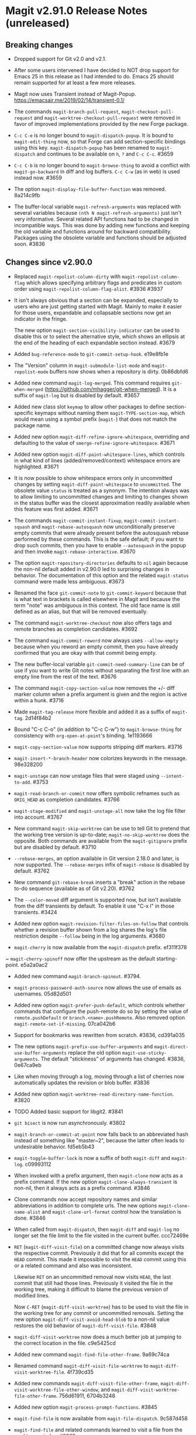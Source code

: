* Magit v2.91.0 Release Notes (unreleased)
** Breaking changes

- Dropped support for Git v2.0 and v2.1.

- After some users intervened I have decided to NOT drop support for
  Emacs 25 in this release as I had intended to do.  Emacs 25 should
  remain supported for at least a few more releases.

- Magit now uses Transient instead of Magit-Popup.
  https://emacsair.me/2019/02/14/transient-0.1/

- The commands ~magit-branch-pull-request~, ~magit-checkout-pull-request~
  and ~magit-worktree-checkout-pull-request~ were removed in favor of
  improved implementations provided by the new Forge package.

- ~C-c C-e~ is no longer bound to ~magit-dispatch-popup~.  It is bound to
  ~magit-edit-thing~ now, so that Forge can add section-specific
  bindings using this key.  ~magit-dispatch-popup~ has been renamed to
  ~magit-dispatch~ and continues to be available on ~h~, ~?~ and ~C-c C-c~.
  #3659

- ~C-c C-b~ is no longer bound to ~magit-browse-thing~ to avoid a conflict
  with ~magit-go-backward~ in diff and log buffers.  ~C-c C-w~ (as in web)
  is used instead now.  #3659

- The option ~magit-display-file-buffer-function~ was removed.  8a214c9fb

- The buffer-local variable ~magit-refresh-arguments~ was replaced with
  several variables because ~(nth N magit-refresh-arguments)~ just isn't
  very informative.  Several related API functions had to be changed
  in incompatible ways.  This was done by adding new functions and
  keeping the old variable and functions around for backward
  compatibility.  Packages using the obsolete variable and functions
  should be adjusted soon.  #3836

** Changes since v2.90.0

- Replaced ~magit-repolist-column-dirty~ with ~magit-repolist-column-flag~
  which allows specifying arbitrary flags and predicates in custom order
  using ~magit-repolist-column-flag-alist~.  #3936 #3937

- It isn't always obvious that a section can be expanded, especially
  to users who are just getting started with Magit.  Mainly to make
  it easier for those users, expandable and collapsable sections now
  get an indicator in the fringe.

  The new option ~magit-section-visibility-indicator~ can be used to
  disable this or to select the alternative style, which shows an
  ellipsis at the end of the heading of each expandable section
  instead.  #3679

- Added ~bug-reference-mode~ to ~git-commit-setup-hook~.  e19e8fb1e

- The "Version" column in ~magit-submodule-list-mode~ and
  ~magit-repolist-mode~ buffers now shows when a repository is dirty.
  0b86dbfd6

- Added new command ~magit-log-merged~.  This command requires
  ~git-when-merged~ (https://github.com/mhagger/git-when-merged).
  It is a suffix of ~magit-log~ but is disabled by default.  #3657

- Added new class slot ~keymap~ to allow other packages to define
  section-specific keymaps without naming them ~magit-TYPE-section-map~,
  which would mean using a symbol prefix (~magit-~) that does not match
  the package name.

- Added new option ~magit-diff-refine-ignore-whitespace~, overriding and
  defaulting to the value of ~smerge-refine-ignore-whitespace~.  #3671

- Added new option ~magit-diff-paint-whitespace-lines~, which controls
  in what kind of lines (added/removed/context) whitespace errors are
  highlighted.  #3671

- It is now possible to show whitespace errors only in uncommitted
  changes by setting ~magit-diff-paint-whitespace~ to ~uncommitted~.  The
  obsolete value ~status~ is treated as a synonym.  The intention always
  was to allow limiting to uncommitted changes and limiting to changes
  shown in the status buffer was the closest approximation readily
  available when this feature was first added.  #3671

- The commands ~magit-commit-instant-fixup~, ~magit-commit-instant-squash~
  and ~magit-rebase-autosquash~ now unconditionally preserve empty
  commits that were already present before the autosquash rebase
  performed by these commands.  This is the safe default; if you want
  to drop such commits, then you have to enable ~--autosquash~ in the
  popup and then invoke ~magit-rebase-interactive~.  #3670

- The option ~magit-repository-directories~ defaults to ~nil~ again
  because the non-nil default added in v2.90.0 led to surprising
  changes in behavior.  The documentation of this option and the
  related ~magit-status~ command were made less ambiguous.  #3673

- Renamed the face ~git-commit-note~ to ~git-commit-keyword~ because that
  is what text in brackets is called elsewhere in Magit and because
  the term "note" was ambiguous in this context.  The old face name
  is still defined as an alias, but that will be removed eventually.

- The command ~magit-worktree-checkout~ now also offers tags and remote
  branches as completion candidates.  #3692

- The command ~magit-commit-reword~ now always uses ~--allow-empty~
  because when you reword an empty commit, then you have already
  confirmed that you are okay with that commit being empty.

- The new buffer-local variable ~git-commit-need-summary-line~ can
  be of use if you want to write Git notes without separating the
  first line with an empty line from the rest of the text.  #3676

- The command ~magit-copy-section-value~ now removes the +/- diff
  marker column when a prefix argument is given and the region is
  active within a hunk.  #3716

- Made ~magit-tag-release~ more flexible and added it as a suffix of
  ~magit-tag~.  2d14f84b2

- Bound "C-c C-o" (in addition to "C-c C-w") to ~magit-browse-thing~ for
  consistency with ~org-open-at-point~'s binding.  1e1193666

- ~magit-copy-section-value~ now supports stripping diff markers.  #3716

- ~magit-insert-*-branch-header~ now colorizes keywords in the message.
  98e328200

- ~magit-unstage~ can now unstage files that were staged using
  ~--intent-to-add~.  #3753

- ~magit-read-branch-or-commit~ now offers symbolic refnames such as
  ~ORIG_HEAD~ as completion candidates.   #3766

- ~magit-stage-modified~ and ~magit-unstage-all~ now take the log file
  filter into account.  #3767

- New command ~magit-skip-worktree~ can be use to tell Git to pretend
  that the working tree version is up-to-date; ~magit-no-skip-worktree~
  does the opposite.  Both commands are available from the
  ~magit-gitignore~ prefix but are disabled by default.  #3710

- ~--rebase-merges~, an option available in Git version 2.18.0 and
  later, is now supported.  The ~--rebase-merges~ infix of
  ~magit-rebase~ is disabled by default.  #3762

- New command ~git-rebase-break~ inserts a "break" action in the
  rebase to-do sequence (available as of Git v2.20).  #3762

- The ~--color-moved~ diff argument is supported now, but isn't
  available from the diff transients by default.  To enable it
  use "C-x l" in those transients.  #3424

- Added new option ~magit-revision-filter-files-on-follow~ that
  controls whether a revision buffer shown from a log shares the log's
  file restriction despite ~--follow~ being in the log arguments.
  #3680

- ~magit-cherry~ is now available from the ~magit-dispatch~ prefix.
  ef311f378

~ ~magit-cherry-spinoff~ now offer the upstream as the default
  starting-point.  e5a2a0ac2

- Added new command ~magit-branch-spinout~.  #3794.

- ~magit-process-password-auth-source~ now allows the use of emails as
  usernames.  05d82d501

- Added new option ~magit-prefer-push-default~, which controls whether
  commands that configure the push-remote do so by setting the value
  of ~remote.pushDefault~ or ~branch.<name>.pushRemote~.  Also removed
  option ~magit-remote-set-if-missing~.  07ca042b6

- Support for bookmarks was rewritten from scratch.  #3836, cd391a035

- The new options ~magit-prefix-use-buffer-arguments~ and
  ~magit-direct-use-buffer-arguments~ replace the old option
  ~magit-use-sticky-arguments~.  The default "stickiness" of arguments
  has changed.  #3836, 0e67ca9eb

- Like when moving through a log, moving through a list of cherries
  now automatically updates the revision or blob buffer.  #3836

- Added new option ~magit-worktree-read-directory-name-function~.  #3820

- TODO Added basic support for libgit2.  #3841

- ~git bisect~ is now run asynchronously.  #3802

- ~magit-branch-or-commit-at-point~ now falls back to an abbreviated
  hash instead of something like "master~2", because the latter often
  leads to undesirable behavior.  fd5eb5b43

- ~magit-toggle-buffer-lock~ is now a suffix of both ~magit-diff~ and
  ~magit-log~.  c09993112

- When invoked with a prefix argument, then ~magit-clone~ now acts as a
  prefix command.  If the new option ~magit-clone-always-transient~ is
  non-nil, then it always acts as a prefix command.  #3846

- Clone commands now accept repository names and similar abbreviations
  in addition to complete urls.  The new options ~magit-clone-name-alist~
  and ~magit-clone-url-format~ control how the translation is done.  #3846

- When called from ~magit-dispatch~, then ~magit-diff~ and ~magit-log~ no
  longer set the file limit to the file visited in the current buffer.
  ccc72469e

- ~RET~ (~magit-diff-visit-file~) on a committed change now always visits
  the respective commit.  Previously it did that for all commits
  except the ~HEAD~ commit.  This made it impossible to visit the ~HEAD~
  commit using this or a related command and also was inconsistent.

  Likewise ~RET~ on an uncommitted removal now visits ~HEAD~, the last
  commit that still had those lines.  Previously it visited the file
  in the working tree, making it difficult to blame the previous
  version of modified lines.

  Now ~C-RET~ (~magit-diff-visit-worktree~) has to be used to visit the
  file in the working tree for any commit or uncommitted removals.
  Setting the new option ~magit-diff-visit-avoid-head-blob~ to a non-nil
  value restores the old behavior of ~magit-diff-visit-file~.  #3848

- ~magit-diff-visit-worktree~ now does a much better job at jumping to
  the correct location in the file.  c9e5425cd

- Added new command ~magit-find-file-other-frame~.  9a69c74ca

- Renamed command ~magit-diff-visit-file-worktree~ to
  ~magit-diff-visit-worktree-file~.  4f739cd35

- Added new commands ~magit-diff-visit-file-other-frame~,
  ~magit-diff-visit-worktree-file-other-window~, and
  ~magit-diff-visit-worktree-file-other-frame~.  756d61911, 6704b3248

- Added new option ~magit-process-prompt-functions~.  #3845

- ~magit-find-file~ is now available from ~magit-file-dispatch~.
  9c587d458

- ~magit-find-file~ and related commands learned to visit a file from
  the worktree or index.  #3860

- ~magit-find-file~ and related commands learned to go to the position
  in the visited file that corresponds to the position in the
  previously current buffer.  #3860

- ~magit-diff-buffer-file~ learned to visit a commit instead of a range
  when appropriate.  #3860

- ~magit-show-commit~ and ~magit-diff-buffer-file~ learned to go to the
  position in the diff that corresponds to the position in the
  previously current file-visiting buffer.  #3860

- Added new command ~magit-blob-visit-file~.  When visiting a blob, then
  it goes to the same location in the respective file in the working
  tree.  #3860

- ~magit-tag-release~ now runs ~git~ asynchronously.  #3855

- When invoked with two prefix arguments, then ~magit-mode-burry-buffer~
  now also kills all other Magit buffers associated with the current
  repository.  #3863

- ~magit-branch-or-commit-at-point~ was taught about Forge pull-requests.
  9447edd12

- When merging a branch that corresponds to a Forge pull-request, then
  the commit message is modified to contain the pull-request number.
  15331d7c0

- For consistency ~magit-file-rename~ now also renames buffers that
  visit untracked files.  #3916

- Additional history simplification arguments were added to the log
  transients.  Because only a minority of users will use those, they
  were put on levels that are not show by default.  8f8a2f1cf

- Added new commands ~magit-assume-unchanged, ~magit-no-assume-unchanged~,
  ~magit-jump-to-skip-worktree~ and ~magit-jump-to-assume-unchanged~, and
  section inserter ~magit-insert-assume-unchanged-files~.  2d0de8614 ff

- Magit buffers are now compatible with ~whitespace-mode~ (and other
  modes which use font-lock).  #3840

- Added new command ~magit-status-here~ available from file-visiting
  buffers at ~C-c M-g s~.  This command tries to go to the position in
  the status buffer that corresponds to the position in the current
  file-visiting buffer.  Setting ~magit-status-goto-file-position~ to
  a non-nil value causes ~magit-status~ to behave the same way.  #3930

** Fixes since v2.90.0

- Bumped the minimal required version of ~git-commit~ to the correct
  version.  e9bd33758

- Dropped the new "v" prefix that we started to add to release tags
  starting with the previous release in places where that prefix is
  undesirable.  f441cf6d7

- Staging and unstaging submodules while ~diff.submodule~'s value is ~log~
  broke shortly before the v2.90.0 release.  #3654

- When another window is already displaying the file buffer, then
  ~magit-display-file-buffer-other-window~ did additionally display
  it in the current window.  #3662

- It was undefined whether highlighting of word-granularity
  differences or of whitespace-error had higher priority.  #3671

- The Custom type definition of ~magit-diff-adjust-tab-width~ was
  broken.  #3671

- In the log-select buffers point was no longer placed on the same
  commit as was at point in the buffer from which the command was
  invoked.  #3674

- ~magit-diff-type~ falsely concluded that a diff buffer showed
  unstaged changes when diffing a range where the right side resolves
  to the same commit as ~HEAD~.  #3666

- ~magit-log-trace-definition-function~ defaulted to ~which-function~,
  which isn't reliable because it used Imenu, which uses a cache but
  by default never invalidates.  Now we use ~magit-which-function~, a
  replacement that never uses an outdated cache.

- ~magit-log-trace-definition~ didn't account for Git treating "-"
  differently from e.g. "_", leading to false-positives like
  "foo-suffix" being considered a match for "foo".

- A regression in ~magit-log-move-to-parent~ prevented it from doing its
  job.  #3682

- ~magit-clone~ didn't run ~magit-credential-hook~.  #3683

- ~magit-list-repositories~ failed if one of the repositories that it
  tries to list is empty.  #3686

- The summary element from ~git-commit-font-lock-keyword-1~ lost against
  the elements of ~git-commit-elisp-text-mode-keywords~, causing the
  summary line to lose its special appearance when a "string" or
  `symbol' appears in it.

- ~magit-split-branch-name~ did not take into account that remote names
  can contain slashes.  #3685

- ~magit-which-function~ now simply resets Imenu's cache and then calls
  ~which-function~.  The old approach that tried to outsmart Imenu was
  broken.  #3691

- ~magit-describe-section-briefly~ did not actually display a section
  ident when called interactively, as the docstring claimed.  Now it
  displays the section ident, which is useful in
  ~magit-status-initial-section~.

- Section movement commands got confused by type change sections being
  treated as a special kind of hunk.  #3698

- ~x-strech-cursor~ was set globally.  #3707

- ~magit-blame-echo~ was broken.  #3720

- ~magit-rev-name~ sometimes returned ~nil~ even when it could return a
  name and it returned e.g. "origin/HEAD" instead of "origin/master".
  2042957a7, d500c442

- ~magit-insert-*-branch-header~ did not account for empty commit
  messages.  #3719

- ~magit--painted-branch-at-point~ failed in some cases, causing an
  error.  e7e612e3c

- In newer Git versions the rebase list shown in the status buffer
  could contain duplicated entries for the current commit.  1e1cd0e28

- When deleting a remote branch failed, the logic for deciding whether
  to prune the local remote-tracking ref was too loose, leading to
  false positives.  #3650

- ~magit-ediff-state~ offered untracked files as completion candidates
  even though it cannot handle those.  8dd612dfb

- Fix handling of passphrase prompts which are output with leading
  carriage return, such as those produced by Openssh 8.0.  #3843

- The default value for ~magit-view-git-manual-method~ was treated as
  invalid.  #3873

- Unlike other ~magit-*-files~ functions, ~magit-ignored-files~ returned
  paths relative to the current directory instead of the top-level of
  the repository.  6d3f12d58

- Staging a hunk applied the change to the wrong location in rare
  cases where repetitive diff context prevented ~git apply~ from
  finding the correct location.  #3924

- Staging a hunk with no context now aborts, as staging a region
  within such a hunk already did, to avoid unintended and confusing
  results.  #3924

- ~magit-stash-branch-here~ applied the stash without checking out the
  new branch.

- Various bug fixes to
  ~magit-branch-delete~ (3e73ff19d),
  ~magit--{upstream,pushbranch}-suffix-predicate~ (0ce7fbbc2),
  ~magit-patch-create~ (470272a0f),
  ~magit--cherry-spinoff-read-args~ (add276810),
  ~magit-refs--insert-cherry-commits~ (3b37e6dc1),
  ~magit--{pushbranch,upstream}-suffix-predicate~ (cef3b1217),
  ~magit-diff-insert-file-section~ (01cf0c165),
  ~magit-insert-unpushed-to-upstream-or-recent~ (02445d6e3),
  ~magit-ref-equal~ (46862d9d2),
  ~magit-ref-fullname~ (66b85daea),
  ~magit-insert-unpulled-from-upstream~ (0363e9bac),
  ~magit-git-version~ (0abc761f5),
  ~auto-revert-buffers--buffer-list-filter~ (713bd64bf),
  ~magit-insert-revision-gravatar~ (1f7e84c26),
  ~magit-process-unset-mode-line~ (457a685e5),
  ~magit-ido-completing-read~ (f52ab7977),
  ~magit-file-untrack~ (0984d77fb),
  ~magit-ref-p~ (8b33bc7c7),
  ~git-commit-setup~ (675b75ded),
  ~magit-{,no-}skip-worktree~ (34d6ac27d),

This release also contains other minor improvements, bug fixes, typo
fixes, and documentation fixes.
